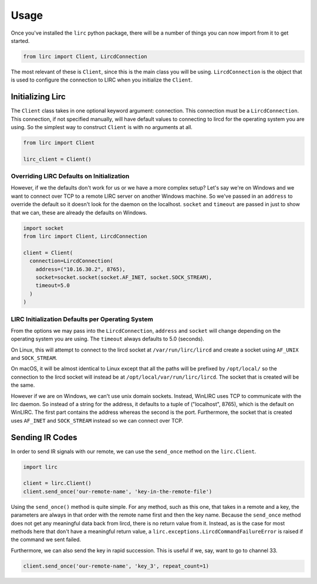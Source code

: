 #####
Usage
#####

Once you've installed the ``lirc`` python package, there will be a number
of things you can now import from it to get started.

.. code-block:: python

  from lirc import Client, LircdConnection

The most relevant of these is ``Client``, since this is the main class
you will be using. ``LircdConnection`` is the object that is used to configure
the connection to LIRC when you initialize the ``Client``.

*****************
Initializing Lirc
*****************

The ``Client`` class takes in one optional keyword argument: connection.
This connection must be a ``LircdConnection``. This connection, if not
specified manually, will have default values to connecting to lircd for
the operating system you are using. So the simplest way to construct ``Client``
is with no arguments at all.

.. code-block:: python

  from lirc import Client

  lirc_client = Client()

Overriding LIRC Defaults on Initialization
==========================================

However, if we the defaults don't work for us or we have a more complex setup?
Let's say we're on Windows and we want to connect over TCP to a remote LIRC server
on another Windows machine. So we've passed in an ``address`` to override the default
so it doesn't look for the daemon on the localhost. ``socket`` and ``timeout`` are
passed in just to show that we can, these are already the defaults on Windows.

.. code-block:: python

  import socket
  from lirc import Client, LircdConnection

  client = Client(
    connection=LircdConnection(
      address=("10.16.30.2", 8765),
      socket=socket.socket(socket.AF_INET, socket.SOCK_STREAM),
      timeout=5.0
    )
  )

LIRC Initialization Defaults per Operating System
=================================================

From the options we may pass into the ``LircdConnection``, ``address``
and ``socket`` will change depending on the operating system you are using.
The ``timeout`` always defaults to 5.0 (seconds).

On Linux, this will attempt to connect to the lircd socket at
``/var/run/lirc/lircd`` and create a socket using ``AF_UNIX`` and
``SOCK_STREAM``.

On macOS, it will be almost identical to Linux except that all the paths
will be prefixed by ``/opt/local/`` so the connection to the lircd
socket will instead be at ``/opt/local/var/run/lirc/lircd``. The socket that
is created will be the same.

However if we are on Windows, we can't use unix domain sockets. Instead,
WinLIRC uses TCP to communicate with the lirc daemon. So instead of a string
for the address, it defaults to a tuple of ("localhost", 8765), which is the
default on WinLIRC. The first part contains the address whereas the second is
the port. Furthermore, the socket that is created uses ``AF_INET`` and
``SOCK_STREAM`` instead so we can connect over TCP.

****************
Sending IR Codes
****************

In order to send IR signals with our remote, we can use the ``send_once`` method on
the ``lirc.Client``.

.. code-block:: python

  import lirc

  client = lirc.Client()
  client.send_once('our-remote-name', 'key-in-the-remote-file')

Using the ``send_once()`` method is quite simple. For any method, such as this one, that
takes in a remote and a key, the parameters are always in that order with the remote
name first and then the key name. Because the ``send_once`` method does not get any meaningful
data back from lircd, there is no return value from it. Instead, as is the case for most
methods here that don't have a meaningful return value, a ``lirc.exceptions.LircdCommandFailureError``
is raised if the command we sent failed.

Furthermore, we can also send the key in rapid succession. This is useful if we, say,
want to go to channel 33.

.. code-block:: python

  client.send_once('our-remote-name', 'key_3', repeat_count=1)

